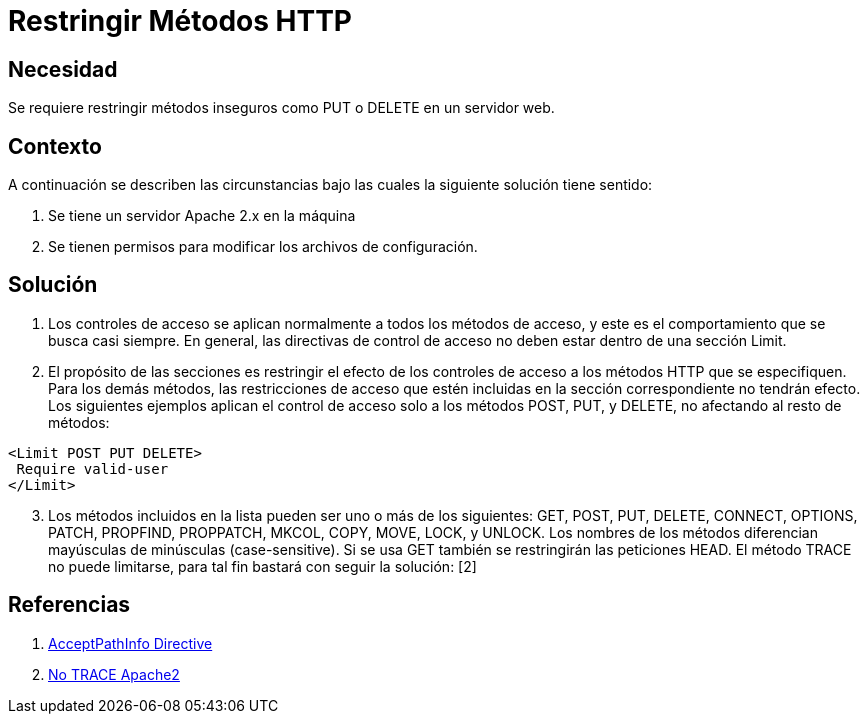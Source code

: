 :slug: kb/servidor-aplicacion/apache/restringir-metodo-http
:eth: no
:category: apache
:kb: yes

= Restringir Métodos HTTP

== Necesidad

Se requiere restringir métodos inseguros como PUT o DELETE en un servidor web.

== Contexto

A continuación se describen las circunstancias bajo las cuales la siguiente 
solución tiene sentido:

. Se tiene un servidor Apache 2.x en la máquina
. Se tienen permisos para modificar los archivos de configuración.

== Solución

. Los controles de acceso se aplican normalmente a todos los métodos de acceso, 
y este es el comportamiento que se busca casi siempre. En general, las 
directivas de control de acceso no deben estar dentro de una sección Limit.
. El propósito de las secciones es restringir el efecto de los controles de
acceso a los métodos HTTP que se especifiquen. Para los demás métodos, las 
restricciones de acceso que estén incluidas en la sección correspondiente no 
tendrán efecto. Los siguientes ejemplos aplican el control de acceso solo a los 
métodos POST, PUT, y DELETE, no afectando al resto de métodos:
[source, html, linenums]
----
<Limit POST PUT DELETE>
 Require valid-user
</Limit>
----

[start=3]
. Los métodos incluidos en la lista pueden ser uno o más de los siguientes: 
GET, POST, PUT, DELETE, CONNECT, OPTIONS, PATCH, PROPFIND, PROPPATCH, MKCOL, 
COPY, MOVE, LOCK, y UNLOCK. Los nombres de los métodos diferencian mayúsculas 
de minúsculas (case-sensitive). Si se usa GET también se restringirán las 
peticiones HEAD. El método TRACE no puede limitarse, para tal fin bastará con 
seguir la solución: [2]

== Referencias

. http://httpd.apache.org/docs/2.0/en/mod/core.html[AcceptPathInfo Directive]
. https://fluid.la/web/es/kb/servidor-aplicacion/desactivar-metodo-http-trace/[No TRACE Apache2]